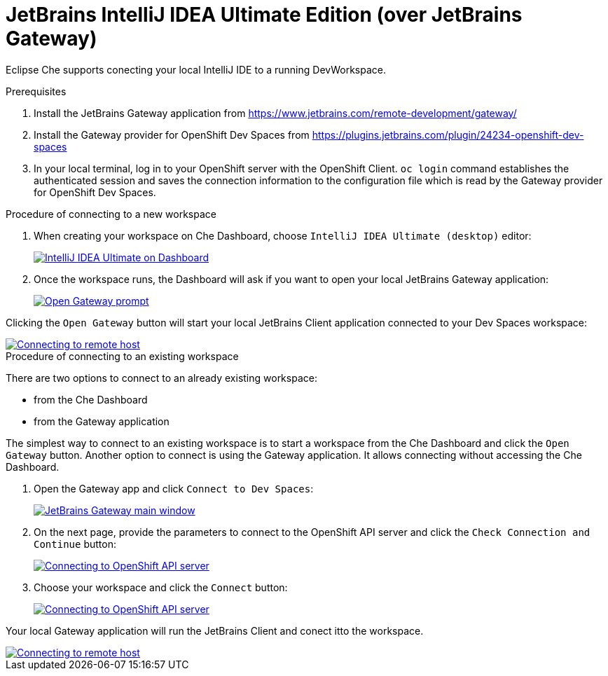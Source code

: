 [id="idea-ultimate"]
= JetBrains IntelliJ IDEA Ultimate Edition (over JetBrains Gateway)

Eclipse Che supports conecting your local IntelliJ IDE to a running DevWorkspace.

.Prerequisites

. Install the JetBrains Gateway application from https://www.jetbrains.com/remote-development/gateway/

. Install the Gateway provider for OpenShift Dev Spaces from https://plugins.jetbrains.com/plugin/24234-openshift-dev-spaces

. In your local terminal, log in to your OpenShift server with the OpenShift Client. `oc login` command establishes the authenticated session and saves the connection information to the configuration file which is read by the Gateway provider for OpenShift Dev Spaces.

.Procedure of connecting to a new workspace

. When creating your workspace on Che Dashboard, choose `IntelliJ IDEA Ultimate (desktop)` editor:
+
image::editor-idea-iu.png[IntelliJ IDEA Ultimate on Dashboard,link="{imagesdir}/editor-idea-iu.png"]

. Once the workspace runs, the Dashboard will ask if you want to open your local JetBrains Gateway application:
+
image::open-gateway-prompt.png[Open Gateway prompt,link="{imagesdir}/open-gateway-prompt.png"]

Clicking the `Open Gateway` button will start your local JetBrains Client application connected to your Dev Spaces workspace:

image::gateway-connecting.png[Connecting to remote host,link="{imagesdir}/gateway-connecting.png"]

.Procedure of connecting to an existing workspace

There are two options to connect to an already existing workspace:

* from the Che Dashboard
* from the Gateway application

The simplest way to connect to an existing workspace is to start a workspace from the Che Dashboard and click the `Open Gateway` button.
Another option to connect is using the Gateway application. It allows connecting without accessing the Che Dashboard.

. Open the Gateway app and click `Connect to Dev Spaces`:
+
image::gateway.png[JetBrains Gateway main window,link="{imagesdir}/gateway.png"]

. On the next page, provide the parameters to connect to the OpenShift API server and click the `Check Connection and Continue` button:
+
image::gateway-connect.png[Connecting to OpenShift API server,link="{imagesdir}/gateway-connect.png"]

. Choose your workspace and click the `Connect` button:
+
image::gateway-select-ws.png[Connecting to OpenShift API server,link="{imagesdir}/gateway-select-ws.png"]

Your local Gateway application will run the JetBrains Client and conect itto the workspace.

image::gateway-connecting.png[Connecting to remote host,link="{imagesdir}/gateway-connecting.png"]
